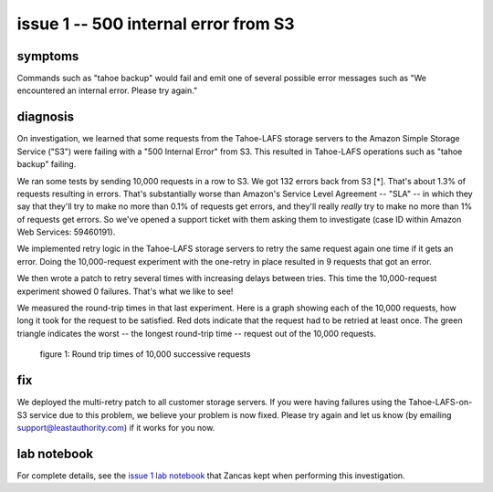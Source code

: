 ﻿

=====================================
issue 1 -- 500 internal error from S3
=====================================

symptoms
========

Commands such as "tahoe backup" would fail and emit one of several possible
error messages such as "We encountered an internal error. Please try again."

diagnosis
=========

On investigation, we learned that some requests from the Tahoe-LAFS storage
servers to the Amazon Simple Storage Service ("S3") were failing with a "500
Internal Error" from S3. This resulted in Tahoe-LAFS operations such as
"tahoe backup" failing.

We ran some tests by sending 10,000 requests in a row to S3. We got 132
errors back from S3 [*]. That's about 1.3% of requests resulting in
errors. That's substantially worse than Amazon's Service Level Agreement --
"SLA" -- in which they say that they'll try to make no more than 0.1% of
requests get errors, and they'll really *really* try to make no more than 1%
of requests get errors. So we've opened a support ticket with them asking
them to investigate (case ID within Amazon Web Services: 59460191).

We implemented retry logic in the Tahoe-LAFS storage servers to retry the
same request again one time if it gets an error. Doing the 10,000-request
experiment with the one-retry in place resulted in 9 requests that got an
error.

We then wrote a patch to retry several times with increasing delays between
tries. This time the 10,000-request experiment showed 0 failures. That's what
we like to see!

We measured the round-trip times in that last experiment. Here is a graph
showing each of the 10,000 requests, how long it took for the request to be
satisfied. Red dots indicate that the request had to be retried at least
once. The green triangle indicates the worst -- the longest round-trip time
-- request out of the 10,000 requests.

.. figure:: 5xx_retry/issue_1-rttimes.png
   :width: 600px
   :figwidth: image

   figure 1: Round trip times of 10,000 successive requests

fix
===

We deployed the multi-retry patch to all customer storage servers. If you
were having failures using the Tahoe-LAFS-on-S3 service due to this problem,
we believe your problem is now fixed.  Please try again and let us know (by
emailing support@leastauthority.com) if it works for you now.

lab notebook
============

For complete details, see the `issue 1 lab notebook`_ that Zancas kept when
performing this investigation.

.. _issue 1 lab notebook: 5xx_retry/
